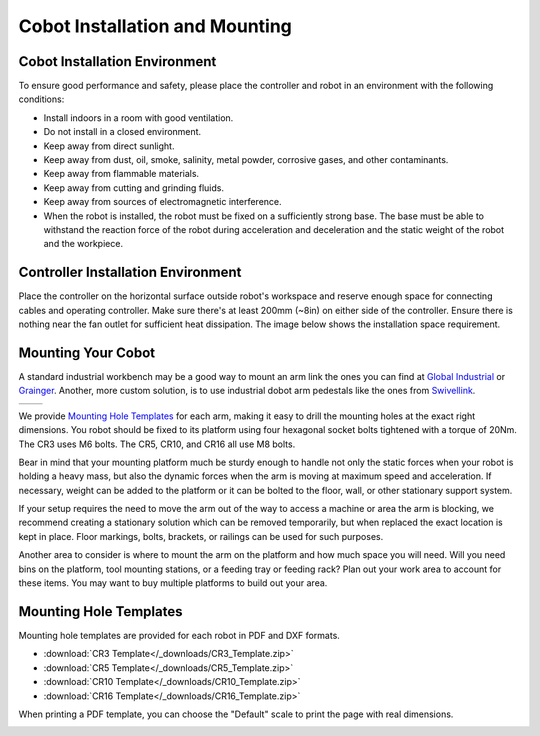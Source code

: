 ===============================
Cobot Installation and Mounting
===============================

Cobot Installation Environment
------------------------------

To ensure good performance and safety, please place the controller and robot in an environment with
the following conditions:

-   Install indoors in a room with good ventilation.
-   Do not install in a closed environment.
-   Keep away from direct sunlight.
-   Keep away from dust, oil, smoke, salinity, metal powder, corrosive gases, and other
    contaminants.
-   Keep away from flammable materials.
-   Keep away from cutting and grinding fluids.
-   Keep away from sources of electromagnetic interference.
-   When the robot is installed, the robot must be fixed on a sufficiently strong base. The base
    must be able to withstand the reaction force of the robot during acceleration and deceleration
    and the static weight of the robot and the workpiece.

Controller Installation Environment
-----------------------------------

Place the controller on the horizontal surface outside robot's workspace and reserve enough space
for connecting cables and operating controller. Make sure there's at least 200mm (~8in) on either
side of the controller. Ensure there is nothing near the fan outlet for sufficient heat
dissipation. The image below shows the installation space requirement.

.. image:: _images/controller_mounting.png
    :align: center

Mounting Your Cobot
-------------------

A standard industrial workbench may be a good way to mount an arm link the ones you can find at
`Global Industrial`_ or `Grainger`_. Another, more custom solution, is to use industrial dobot arm
pedestals like the ones from `Swivellink`_.

.. _`Global Industrial`: https://www.globalindustrial.com/p/48-w-x-36-d-maple-butcher-block-square-edge-workbench-adjustable-height-black
.. _`Grainger`: https://www.grainger.com/category/material-handling/storage-workspace/workbenches-and-accessories/pre-configured-workbenches-and-worktables/adjustable-height-workbenches
.. _`Swivellink`: https://swivellink.com/product-category/robot-accessories/

.. list-table::
  :widths: 50 50

  * - .. image:: _images/workbench.jpg
        :align: center
        :width: 40%
    - .. image:: _images/pedestal.png
        :align: center

We provide `Mounting Hole Templates`_ for each arm, making it easy to drill the mounting holes at
the exact right dimensions. You robot should be fixed to its platform using four hexagonal socket
bolts tightened with a torque of 20Nm. The CR3 uses M6 bolts. The CR5, CR10, and CR16 all use M8
bolts.

Bear in mind that your mounting platform much be sturdy enough to handle not only the static forces
when your robot is holding a heavy mass, but also the dynamic forces when the arm is moving at
maximum speed and acceleration. If necessary, weight can be added to the platform or it can be
bolted to the floor, wall, or other stationary support system.

If your setup requires the need to move the arm out of the way to access a machine or area the arm
is blocking, we recommend creating a stationary solution which can be removed temporarily, but when
replaced the exact location is kept in place. Floor markings, bolts, brackets, or railings can be
used for such purposes.

Another area to consider is where to mount the arm on the platform and how much space you will
need. Will you need bins on the platform, tool mounting stations, or a feeding tray or feeding
rack? Plan out your work area to account for these items. You may want to buy multiple platforms to
build out your area.

.. _mounting-template-label:

Mounting Hole Templates
-----------------------

Mounting hole templates are provided for each robot in PDF and DXF formats.

- :download:`CR3 Template</_downloads/CR3_Template.zip>`
- :download:`CR5 Template</_downloads/CR5_Template.zip>`
- :download:`CR10 Template</_downloads/CR10_Template.zip>`
- :download:`CR16 Template</_downloads/CR16_Template.zip>`

When printing a PDF template, you can choose the "Default" scale to print the page with real
dimensions.

.. image:: _images/pdf_print_default.jpg
  :align: center
